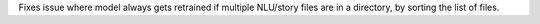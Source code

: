 Fixes issue where model always gets retrained if multiple NLU/story files are in a 
directory, by sorting the list of files.
